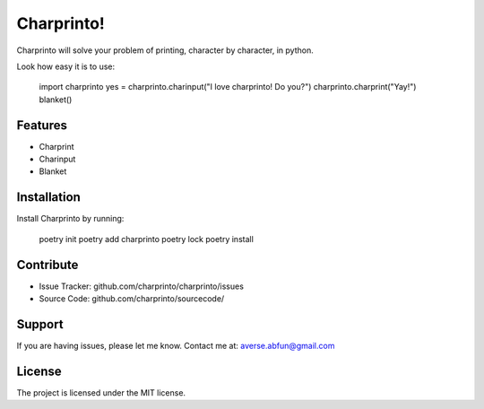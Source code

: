 Charprinto!
========

Charprinto will solve your problem of printing, character by character, in python.

Look how easy it is to use:

    import charprinto
    yes = charprinto.charinput("I love charprinto! Do you?")
    charprinto.charprint("Yay!")
    blanket()

Features
--------

- Charprint
- Charinput
- Blanket

Installation
------------

Install Charprinto by running:

    poetry init
    poetry add charprinto
    poetry lock
    poetry install

Contribute
----------

- Issue Tracker: github.com/charprinto/charprinto/issues
- Source Code: github.com/charprinto/sourcecode/

Support
-------

If you are having issues, please let me know.
Contact me at: averse.abfun@gmail.com

License
-------

The project is licensed under the MIT license.
